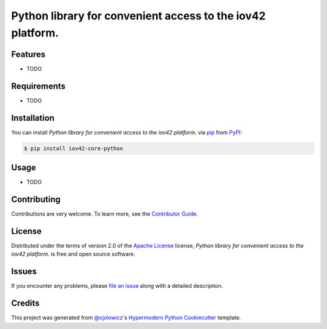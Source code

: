 Python library for convenient access to the iov42 platform.
===========================================================

|PyPI| |Python Version| |License|

|Read the Docs| |Tests| |Codecov|

|pre-commit| |Black|

.. |PyPI| image:: https://img.shields.io/pypi/v/iov42-core-python.svg
   :target: https://pypi.org/project/iov42-core-python/
   :alt: PyPI
.. |Python Version| image:: https://img.shields.io/pypi/pyversions/iov42-core-python
   :target: https://pypi.org/project/iov42-core-python
   :alt: Python Version
.. |License| image:: https://img.shields.io/pypi/l/iov42-core-python
   :target: https://opensource.org/licenses/Apache-2.0
   :alt: License
.. |Read the Docs| image:: https://img.shields.io/readthedocs/iov42-core-python/latest.svg?label=Read%20the%20Docs
   :target: https://iov42-core-python.readthedocs.io/
   :alt: Read the documentation at https://iov42-core-python.readthedocs.io/
.. |Tests| image:: https://github.com/iov42/core-sdk-python/workflows/Tests/badge.svg
   :target: https://github.com/iov42/core-sdk-python/actions?workflow=Tests
   :alt: Tests
.. |Codecov| image:: https://codecov.io/gh/iov42/core-sdk-python/branch/master/graph/badge.svg
   :target: https://codecov.io/gh/iov42/core-sdk-python
   :alt: Codecov
.. |pre-commit| image:: https://img.shields.io/badge/pre--commit-enabled-brightgreen?logo=pre-commit&logoColor=white
   :target: https://github.com/pre-commit/pre-commit
   :alt: pre-commit
.. |Black| image:: https://img.shields.io/badge/code%20style-black-000000.svg
   :target: https://github.com/psf/black
   :alt: Black


Features
--------

* TODO


Requirements
------------

* TODO


Installation
------------

You can install *Python library for convenient access to the iov42 platform.* via pip_ from PyPI_:

.. code:: console

   $ pip install iov42-core-python


Usage
-----

* TODO


Contributing
------------

Contributions are very welcome.
To learn more, see the `Contributor Guide`_.


License
-------

Distributed under the terms of version 2.0 of the `Apache License`_ license,
*Python library for convenient access to the iov42 platform.* is free and open source software.


Issues
------

If you encounter any problems,
please `file an issue`_ along with a detailed description.


Credits
-------

This project was generated from `@cjolowicz`_'s `Hypermodern Python Cookiecutter`_ template.


.. _@cjolowicz: https://github.com/cjolowicz
.. _Cookiecutter: https://github.com/audreyr/cookiecutter
.. _Apache License: https://opensource.org/licenses/Apache-2.0
.. _PyPI: https://pypi.org/
.. _Hypermodern Python Cookiecutter: https://github.com/cjolowicz/cookiecutter-hypermodern-python
.. _file an issue: https://github.com/iov42/core-sdk-python/issues
.. _pip: https://pip.pypa.io/
.. github-only
.. _Contributor Guide: CONTRIBUTING.rst
